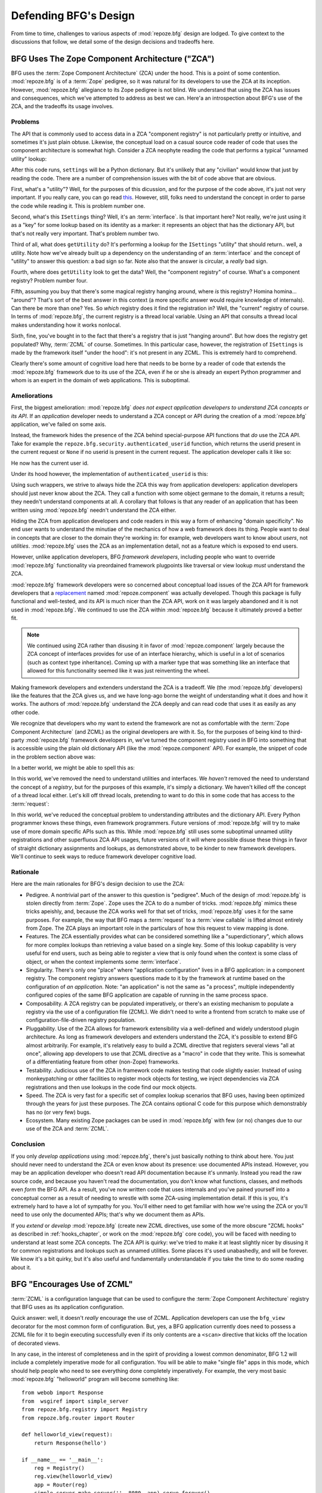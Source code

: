 Defending BFG's Design
======================

From time to time, challenges to various aspects of :mod:`repoze.bfg`
design are lodged.  To give context to the discussions that follow, we
detail some of the design decisions and tradeoffs here.

BFG Uses The Zope Component Architecture ("ZCA")
------------------------------------------------

BFG uses the :term:`Zope Component Architecture` (ZCA) under the hood.
This is a point of some contention.  :mod:`repoze.bfg` is of a
:term:`Zope` pedigree, so it was natural for its developers to use the
ZCA at its inception.  However, :mod:`repoze.bfg` allegiance to its
Zope pedigree is not blind.  We understand that using the ZCA has
issues and consequences, which we've attempted to address as best we
can.  Here'a an introspection about BFG's use of the ZCA, and the
tradeoffs its usage involves.

Problems
++++++++

The API that is commonly used to access data in a ZCA "component
registry" is not particularly pretty or intuitive, and sometimes it's
just plain obtuse.  Likewise, the conceptual load on a casual source
code reader of code that uses the component architecture is somewhat
high.  Consider a ZCA neophyte reading the code that performs a
typical "unnamed utility" lookup:

.. code-block:: python
   :linenos:

   from repoze.bfg.interfaces import ISettings
   from zope.component import getUtility
   settings = getUtility(ISettings)

After this code runs, ``settings`` will be a Python dictionary.  But
it's unlikely that any "civilian" would know that just by reading the
code.  There are a number of comprehension issues with the bit of code
above that are obvious.

First, what's a "utility"?  Well, for the purposes of this dicussion,
and for the purpose of the code above, it's just not very important.
If you really care, you can go read `this
<http://www.muthukadan.net/docs/zca.html#utility>`_.  However, still,
folks need to understand the concept in order to parse the code while
reading it.  This is problem number one.

Second, what's this ``ISettings`` thing?  Well, it's an
:term:`interface`.  Is that important here?  Not really, we're just
using it as a "key" for some lookup based on its identity as a marker:
it represents an object that has the dictionary API, but that's not
really very important.  That's problem number two.

Third of all, what does ``getUtility`` do?  It's performing a lookup
for the ``ISettings`` "utility" that should return.. well, a utility.
Note how we've already built up a dependency on the understanding of
an :term:`interface` and the concept of "utility" to answer this
question: a bad sign so far.  Note also that the answer is circular, a
*really* bad sign.

Fourth, where does ``getUtility`` look to get the data?  Well, the
"component registry" of course.  What's a component registry?  Problem
number four.

Fifth, assuming you buy that there's some magical registry hanging
around, where *is* this registry?  Homina homina... "around"?  That's
sort of the best answer in this context (a more specific answer would
require knowledge of internals).  Can there be more than one?  Yes.
So *which* registry does it find the registration in?  Well, the
"current" registry of course.  In terms of :mod:`repoze.bfg`, the
current registry is a thread local variable.  Using an API that
consults a thread local makes understanding how it works nonlocal.

Sixth, fine, you've bought in to the fact that there's a registry that
is just "hanging around".  But how does the registry get populated?
Why, :term:`ZCML` of course.  Sometimes.  In this particular case,
however, the registration of ``ISettings`` is made by the framework
itself "under the hood": it's not present in any ZCML.  This is
extremely hard to comprehend.

Clearly there's some amount of cognitive load here that needs to be
borne by a reader of code that extends the :mod:`repoze.bfg` framework
due to its use of the ZCA, even if he or she is already an expert
Python programmer and whom is an expert in the domain of web
applications.  This is suboptimal.

Ameliorations
+++++++++++++

First, the biggest amelioration: :mod:`repoze.bfg` *does not expect
application developers to understand ZCA concepts or its API*.  If an
*application* developer needs to understand a ZCA concept or API
during the creation of a :mod:`repoze.bfg` application, we've failed
on some axis.  

Instead, the framework hides the presence of the ZCA behind
special-purpose API functions that *do* use the ZCA API.  Take for
example the ``repoze.bfg.security.authenticated_userid`` function,
which returns the userid present in the current request or ``None`` if
no userid is present in the current request.  The application
developer calls it like so:

.. code-block:: python
   :linenos:

    from repoze.bfg.security import authenticated_userid
    userid = authenticated_userid(request)

He now has the current user id.

Under its hood however, the implementation of ``authenticated_userid``
is this:

.. code-block:: python
   :linenos:

   def authenticated_userid(request):
       """ Return the userid of the currently authenticated user or
       ``None`` if there is no authentication policy in effect or there
       is no currently authenticated user. """

       policy = queryUtility(IAuthenticationPolicy)
       if policy is None:
           return None
       return policy.authenticated_userid(request)

Using such wrappers, we strive to always hide the ZCA this way from
application developers: application developers should just never know
about the ZCA.  They call a function with some object germane to the
domain, it returns a result; they needn't understand components at
all.  A corollary that follows is that any reader of an application
that has been written using :mod:`repoze.bfg` needn't understand the
ZCA either.

Hiding the ZCA from application developers and code readers in this
way a form of enhancing "domain specificity".  No end user wants to
understand the minutiae of the mechanics of how a web framework does
its thing.  People want to deal in concepts that are closer to the
domain they're working in: for example, web developers want to know
about *users*, not *utilities*.  :mod:`repoze.bfg` uses the ZCA as an
implementation detail, not as a feature which is exposed to end users.

However, unlike application developers, BFG *framework developers*,
including people who want to override :mod:`repoze.bfg` functionality
via preordained framework plugpoints like traversal or view lookup
*must* understand the ZCA.

:mod:`repoze.bfg` framework developers were so concerned about
conceptual load issues of the ZCA API for framework developers that a
`replacement <http://svn.repoze.org/repoze.component/trunk>`_ named
:mod:`repoze.component` was actually developed.  Though this package
is fully functional and well-tested, and its API is much nicer than
the ZCA API, work on it was largely abandoned and it is not used in
:mod:`repoze.bfg`.  We continued to use the ZCA within
:mod:`repoze.bfg` because it ultimately proved a better fit.

.. note:: We continued using ZCA rather than disusing it in favor of
   :mod:`repoze.component` largely because the ZCA concept of
   interfaces provides for use of an interface hierarchy, which is
   useful in a lot of scenarios (such as context type inheritance).
   Coming up with a marker type that was something like an interface
   that allowed for this functionality seemed like it was just
   reinventing the wheel.

Making framework developers and extenders understand the ZCA is a
tradeoff.  We (the :mod:`repoze.bfg` developers) like the features
that the ZCA gives us, and we have long-ago borne the weight of
understanding what it does and how it works.  The authors of
:mod:`repoze.bfg` understand the ZCA deeply and can read code that
uses it as easily as any other code.

We recognize that developers who my want to extend the framework are
not as comfortable with the :term:`Zope Component Architecture` (and
ZCML) as the original developers are with it.  So, for the purposes of
being kind to third-party :mod:`repoze.bfg` framework developers in,
we've turned the component registry used in BFG into something that is
accessible using the plain old dictionary API (like the
:mod:`repoze.component` API).  For example, the snippet of code in the
problem section above was:

.. code-block:: python
   :linenos:

   from repoze.bfg.interfaces import ISettings
   from zope.component import getUtility
   settings = getUtility(ISettings)

In a better world, we might be able to spell this as:

.. code-block:: python
   :linenos:

   from repoze.bfg.threadlocal import get_registry

   registry = get_registry()
   settings = registry['settings']

In this world, we've removed the need to understand utilities and
interfaces.  We *haven't* removed the need to understand the concept
of a *registry*, but for the purposes of this example, it's simply a
dictionary.  We haven't killed off the concept of a thread local
either.  Let's kill off thread locals, pretending to want to do this
in some code that has access to the :term:`request`:

.. code-block:: python
   :linenos:

   registry = request.registry
   settings = registry['settings']

In *this* world, we've reduced the conceptual problem to understanding
attributes and the dictionary API.  Every Python programmer knows
these things, even framework programmers.  Future versions of
:mod:`repoze.bfg` will try to make use of more domain specific APIs
such as this.  While :mod:`repoze.bfg` still uses some suboptimal
unnamed utility registrations and other superfluous ZCA API usages,
future versions of it will where possible disuse these things in favor
of straight dictionary assignments and lookups, as demonstrated above,
to be kinder to new framework developers.  We'll continue to seek ways
to reduce framework developer cognitive load.

Rationale
+++++++++

Here are the main rationales for BFG's design decision to use the ZCA:

- Pedigree.  A nontrivial part of the answer to this question is
  "pedigree".  Much of the design of :mod:`repoze.bfg` is stolen
  directly from :term:`Zope`.  Zope uses the ZCA to do a number of
  tricks.  :mod:`repoze.bfg` mimics these tricks apeishly, and,
  because the ZCA works well for that set of tricks, :mod:`repoze.bfg`
  uses it for the same purposes.  For example, the way that BFG maps a
  :term:`request` to a :term:`view callable` is lifted almost entirely
  from Zope.  The ZCA plays an important role in the particulars of
  how this request to view mapping is done.

- Features.  The ZCA essentially provides what can be considered
  something like a "superdictionary", which allows for more complex
  lookups than retrieving a value based on a single key.  Some of this
  lookup capability is very useful for end users, such as being able
  to register a view that is only found when the context is some class
  of object, or when the context implements some :term:`interface`.

- Singularity.  There's only one "place" where "application
  configuration" lives in a BFG application: in a component registry.
  The component registry answers questions made to it by the framework
  at runtime based on the configuration of *an application*.  Note:
  "an application" is not the same as "a process", multiple
  independently configured copies of the same BFG application are
  capable of running in the same process space.

- Composability.  A ZCA registry can be populated imperatively, or
  there's an existing mechanism to populate a registry via the use of
  a configuration file (ZCML).  We didn't need to write a frontend
  from scratch to make use of configuration-file-driven registry
  population.

- Pluggability.  Use of the ZCA allows for framework extensibility via
  a well-defined and widely understood plugin architecture.  As long
  as framework developers and extenders understand the ZCA, it's
  possible to extend BFG almost arbitrarily.  For example, it's
  relatively easy to build a ZCML directive that registers several
  views "all at once", allowing app developers to use that ZCML
  directive as a "macro" in code that they write.  This is somewhat of
  a differentiating feature from other (non-Zope) frameworks.

- Testability.  Judicious use of the ZCA in framework code makes
  testing that code slightly easier.  Instead of using monkeypatching
  or other facilities to register mock objects for testing, we inject
  dependencies via ZCA registrations and then use lookups in the code
  find our mock objects.

- Speed.  The ZCA is very fast for a specific set of complex lookup
  scenarios that BFG uses, having been optimized through the years for
  just these purposes.  The ZCA contains optional C code for this
  purpose which demonstrably has no (or very few) bugs.

- Ecosystem.  Many existing Zope packages can be used in
  :mod:`repoze.bfg` with few (or no) changes due to our use of the ZCA
  and :term:`ZCML`.

Conclusion
++++++++++

If you only *develop applications* using :mod:`repoze.bfg`, there's
just basically nothing to think about here.  You just should never
need to understand the ZCA or even know about its presence: use
documented APIs instead.  However, you may be an application developer
who doesn't read API documentation because it's unmanly. Instead you
read the raw source code, and because you haven't read the
documentation, you don't know what functions, classes, and methods
even *form* the BFG API.  As a result, you've now written code that
uses internals and you've pained yourself into a conceptual corner as
a result of needing to wrestle with some ZCA-using implementation
detail.  If this is you, it's extremely hard to have a lot of sympathy
for you.  You'll either need to get familiar with how we're using the
ZCA or you'll need to use only the documented APIs; that's why we
document them as APIs.

If you *extend* or *develop* :mod:`repoze.bfg` (create new ZCML
directives, use some of the more obscure "ZCML hooks" as described in
:ref:`hooks_chapter`, or work on the :mod:`repoze.bfg` core code), you
will be faced with needing to understand at least some ZCA concepts.
The ZCA API is quirky: we've tried to make it at least slightly nicer
by disusing it for common registrations and lookups such as unnamed
utilities.  Some places it's used unabashedly, and will be forever.
We know it's a bit quirky, but it's also useful and fundamentally
understandable if you take the time to do some reading about it.

.. _zcml_encouragement:

BFG "Encourages Use of ZCML"
----------------------------

:term:`ZCML` is a configuration language that can be used to configure
the :term:`Zope Component Architecture` registry that BFG uses as its
application configuration.

Quick answer: well, it doesn't *really* encourage the use of ZCML.
Application developers can use the ``bfg_view`` decorator for the most
common form of configuration.  But, yes, a BFG application currently
does need to possess a ZCML file for it to begin executing
successfully even if its only contents are a ``<scan>`` directive that
kicks off the location of decorated views.

In any case, in the interest of completeness and in the spirit of
providing a lowest common denominator, BFG 1.2 will include a
completely imperative mode for all configuration.  You will be able to
make "single file" apps in this mode, which should help people who
need to see everything done completely imperatively.  For example, the
very most basic :mod:`repoze.bfg` "helloworld" program will become
something like::

  from webob import Response
  from  wsgiref import simple_server
  from repoze.bfg.registry import Registry
  from repoze.bfg.router import Router

  def helloworld_view(request):
      return Response(hello')

  if __name__ == '__main__':
      reg = Registry()
      reg.view(helloworld_view)
      app = Router(reg)
      simple_server.make_server('', 8080, app).serve_forever()

In this mode, no ZCML will be required for end users.  Hopefully this
mode will allow people who are used to doing everything imperatively
feel more comfortable.

BFG Uses ZCML; ZCML is XML and I Don't Like XML
-----------------------------------------------

:term:`ZCML` is a configuration language in the XML syntax.  It
contains elements that are mostly singleton tags that are called
*declarations*.  For an example:

.. code-block:: xml
   :linenos:

   <route
      view=".views.my_view"
      path="/"
      name="root"
      />

This declaration associates a :term:`view` with a route pattern.

We've tried to make the most common usages of :mod:`repoze.bfg`
palatable for XML-haters.  For example, the ``bfg_view`` decorator
function allows you to replace ``<view>`` statements in a ZCML file
with decorators attached to functions or methods.  In the future, BFG
will contain a mode that makes configuration completely imperative as
described in :ref:`zcml_encouragement`.  In BFG 1.2, no
:mod:`repoze.bfg` developer will need to interact with ZCML/XML unless
they choose to.

However, currently, there are times when a BFG application developer
will be required to interact with ZCML, and thus XML.  Alas; it is
what it is.  You might think some other configuration file format
would be better.  But all configuration formats suck in one way or
another.  I personally don't think any of our lives would be markedly
better if the format were YAML, JSON, or INI.  It's all just plumbing
that you mostly cut and paste once you've progressed 30 minutes into
your first project.  It seems that most of the folks who tend to
agitate for another configuration file format are folks that haven't
yet spent that 30 minutes.

.. _model_traversal_confusion:

BFG Uses "Model" To Represent A Node In The Graph of Objects Traversed
----------------------------------------------------------------------

The :mod:`repoze.bfg` documentation refers to the graph being
traversed when :term:`traversal` is used as a "model graph".  Some of
the :mod:`repoze.bfg` APIs also use the word "model" in them when
referring to a node in this graph (e.g. ``repoze.bfg.url.model_url``).

This confuses people who write applications that always use ORM
packages such as SQLAlchemy, which has a different notion of the
definition of a "model".  In a relational database, and when using the
API of common ORM packages, the model is almost certainly not a
directed acyclic graph (as may be the case in many graph databases).
Often model objects must be explicitly manufactured by an ORM as a
result of some query performed by a :term:`view`.  As a result, it can
be unnatural to think of the nodes traversed as "model" objects if you
develop your application using traversal and a relational database.
When you develop such applications, the things that :mod:`repoze.bfg`
refers to as "models" in such an application may just be stand-ins
that perform a query and generate some wrapper *for* an ORM "model"
(or set of ORM models).  The graph *might* be composed completely of
"model" objects (as defined by the ORM) but it also might not be. 

The naming impedance mismatch between the way the term "model" is used
to refer to a node in a graph in :mod:`repoze.bfg` and the way the
term "model" is used by packages like SQLAlchemy is unfortunate.  For
the purpose of avoiding confusion, if we had it to do all over again,
we might refer to the graph that :mod:`repoze.bfg` traverses a "node
graph" or "object graph" rather than a "model graph", but since we've
baked the name into the API, it's a little late.  Sorry.

In our defense, many :mod:`repoze.bfg` applications (especially ones
which use :term:`ZODB`) do indeed traverse a graph full of model
nodes.  Each node in the graph is a separate persistent object that is
stored within a database.  This was the use case considered when
coming up with the "model" terminology.

I Can't Figure Out How "BFG" Is Related to "Repoze"
---------------------------------------------------

When the `Repoze project <http://repoze.org>`_ was first started,
:mod:`repoze.bfg` did not exist.  The `website <http://repoze.org>`_
for the project had (and still has, of this writing) a tagline of
"Plumbing Zope into the WSGI Pipeline", and contained descriptions of
:term:`WSGI` middleware that were inspired by Zope features, and
applications that help :term:`Zope` to run within a WSGI environment.
The original intent was to create a "namespace" of packages
("repoze.*") that contained software that formed a decomposition of
Zope features into more WSGI-friendly components.  It was never the
intention of the Repoze project to actually create another web
framework.

However, as time progressed, the folks who ran the Repoze project
decided to create BFG, which *is* a web framework.  Due to an early
naming mistake, the software composing the BFG framework was named
:mod:`repoze.bfg`.  This mistake was not corrected before the software
garnered a significant user base, and in the interest of backwards
compatibility, most likely never will be.  While BFG uses Zope
technology, it is otherwise unrelated to the original goals of
"Repoze" as stated on the repoze.org website.  If we had it to do all
over again, the BFG package would be named simply ``bfg``.  But we
don't have it to do all over again.

At this point, therefore, the name "Repoze" should be considered
basically just a "brand".  Its presence in the name of a package means
nothing except that it has an origin as a piece of software developed
by a member of the Repoze community.

BFG Does Traversal, And I Don't Like Traversal
----------------------------------------------

In :mod:`repoze.bfg`, :term:`traversal` is the act of resolving a URL
path to a :term:`model` object in an object graph.  Some people are
uncomfortable with this notion, and believe it is wrong.

This is understandable.  The people who believe it is wrong almost
invariably have all of their data in a relational database.
Relational databases aren't naturally hierarchical, so "traversing"
one like a graph is not possible.  This problem is related to
:ref:`model_traversal_confusion`.

Folks who deem traversal unilaterally "wrong" are neglecting to take
into account that many persistence mechanisms *are* hierarchical.
Examples include a filesystem, an LDAP database, a :term:`ZODB` (or
another type of graph) database, an XML document, and the Python
module namespace.  It is often convenient to model the frontend to a
hierarchical data store as a graph, using traversal to apply views to
objects that either *are* the nodes in the graph being traversed (such
as in the case of ZODB) or at least ones which stand in for them (such
as in the case of wrappers for files from the filesystem).

Also, many website structures are naturally hierarchical, even if the
data which drives them isn't.  For example, newspaper websites are
often extremely hierarchical: sections within sections within
sections, ad infinitum.  If you want your URLs to indicate this
structure, and the structure is indefinite (the number of nested
sections can be "N" instead of some fixed number), traversal is an
excellent way to model this, even if the backend is a relational
database.  In this situation, the graph being traversed is actually
less a "model graph" than a site structure.

But the point is ultimately moot.  If you use :mod:`repoze.bfg`, and
you don't want to model your application in terms of traversal, you
needn't use it at all.  Instead, use :term:`URL dispatch` to map URL
paths to views.

BFG Does URL Dispatch, And I Don't Like URL Dispatch
----------------------------------------------------

In :mod:`repoze.bfg`, :term:`url dispatch` is the act of resolving a
URL path to a :term:`view` callable by performing pattern matching
against some set of ordered route definitions.  The route definitions
are examined in order: the first pattern which matches is used to
associate the URL with a view callable.

Some people are uncomfortable with this notion, and believe it is
wrong.  These are usually people who are steeped deeply in
:term:`Zope`.  Zope does not provide any mechanism except
:term:`traversal` to map code to URLs.  This is mainly because Zope
effectively requires use of :term:`ZODB`, which is a hierarchical
object store.  Zope also supports relational databases, but typically
the code that calls into the database lives somewhere in the ZODB
object graph (or at least is a :term:`view` related to a node in the
object graph), and traversal is required to reach this code.

I'll argue that URL dispatch is ultimately useful, even if you want to
use traversal as well.  You can actully *combine* URL dispatch and
traversal in :mod:`repoze.bfg` (see :ref:`hybrid_chapter`).  One
example of such a usage: if you want to emulate something like Zope
2's "Zope Management Interface" UI on top of your model graph (or any
administrative interface), you can register a route like ``<route
name="manage" path="manage/*traverse"/>`` and then associate
"management" views in your code by using the ``route_name`` argument
to a ``view`` configuration, e.g. ``<view view=".some.callable"
for=".some.Model" route_name="manage"/>``.  If you wire things up this
way someone then walks up to for example, ``/manage/ob1/ob2``, they
might be presented with a management interface, but walking up to
``/ob1/ob2`` would present them with the default object view.  There
are other tricks you can pull in these hybrid configurations if you're
clever (and maybe masochistic) too.

Also, if you are a URL dispatch hater, if you should ever be asked to
write an application that must use some legacy relational database
structure, you might find that using URL dispatch comes in handy for
one-off associations between views and URL paths.  Sometimes it's just
pointless to add a node to the object graph that effectively
represents the entry point for some bit of code.  You can just use a
route and be done with it.  If a route matches, a view associated with
the route will be called; if no route matches, :mod:`repoze.bfg` falls
back to using traversal.

But the point is ultimately moot.  If you use :mod:`repoze.bfg`, and
you really don't want to use URL dispatch, you needn't use it at all.
Instead, use :term:`traversal` exclusively to map URL paths to views,
just like you do in :term:`Zope`.

BFG Views Do Not Accept Arbitrary Keyword Arguments
---------------------------------------------------

Many web frameworks (Zope, TurboGears, Pylons, Django) allow for their
variant of a :term:`view callable` to accept arbitrary keyword or
positional arguments, which are "filled in" using values present in
the ``request.POST`` or ``request.GET`` dictionaries or by values
present in the "route match dictionary".  For example, a Django view
will accept positional arguments which match information in an
associated "urlconf" such as ``r'^polls/(?P<poll_id>\d+)/$``:

.. code-block:: python
   :linenos:

   def aview(request, poll_id):
       return HttpResponse(poll_id)

Zope, likewise allows you to add arbitrary keyword and positional
arguments to any method of a model object found via traversal:

.. code-block:: python
   :linenos:

   class MyZopeObject(Persistent):
        def aview(self, a, b, c=None):
            return '%s %s %c' % (a, b, c)

When this method is called as the result of being the published
callable, the Zope request object's GET and POST namespaces are
searched for keys which match the names of the positional and keyword
arguments in the request, and the method is called (if possible) with
its argument list filled with values mentioned therein.  TurboGears
and Pylons operate similarly.

:mod:`repoze.bfg` has neither of these features.  :mod:`repoze.bfg`
view callables always accept only ``context`` and ``request`` (or just
``request``), and no other arguments.  The rationale: this argument
specification matching done aggressively can be costly, and
:mod:`repoze.bfg` has performance as one of its main goals, so we've
decided to make people obtain information by interrogating the request
object for it in the view body instead of providing magic to do
unpacking into the view argument list.  The feature itself also just
seems a bit like a gimmick.  Getting the arguments you wnt explicitly
from the request via getitem is not really very hard; it's certainly
never a bottleneck for the author when he writes web apps.

It is possible to replicate the Zope-like behavior in a view callable
decorator, however, should you badly want something like it back.  No
such decorator currently exists.  If you'd like to create one, Google
for "zope mapply" and adapt the function you'll find to a decorator
that pulls the argument mapping information out of the
``request.params`` dictionary.

A similar feature could be implemented to provide the Django-like
behavior as a decorator by wrapping the view with a decorator that
looks in ``request.matchdict``.

It's possible at some point that :mod:`repoze.bfg` will grow some form
of argument matching feature (it would be simple to make it an
always-on optional feature that has no cost unless you actually use
it) for, but curently it has none.

BFG Provides Too Few "Rails"
----------------------------

:mod:`repoze.bfg` has a relatively parsimonious feature set.  It is
not a particularly "opinionated" web framework.  This is by design.

:mod:`repoze.bfg` contains no built in ORM nor any particular database
bindings.  It contains no prebaked REST helper functionality.  It
contains no form generation framework.  It contains no sessioning
library.  It does not help with internationalization of content.  It
has no adminstrative web user interface.  It has no built in text
indexing.  And so on.

:mod:`repoze.bfg` developers put opinionated functionality in
applications (and superframeworks) which we build on top of
:mod:`repoze.bfg` such as `KARL <http://www.karlproject.org/>`_.  BFG
is a reasonable platform on which to *build* a system that wants to be
more opinionated.  It's likely that such systems will emerge that are
built on BFG from various sources.

BFG Provides Too Many "Rails"
-----------------------------

:mod:`repoze.bfg` provides some features that other web frameworks do
not.  Most notably it has machinery which resolves a URL first to a
:term:`context` before calling a view (which has the capability to
accept the context in its argument list), and a declarative
authorization system that makes use of this feature.  Most other web
frameworks besides :term:`Zope`, from which the pattern was stolen,
have no equivalent core feature.

We consider this an important feature for a particular class of
applications (CMS-style applications, which the authors are often
commissioned to write) that usually use :term:`traversal` against a
persistent model graph.  The model graph contains security
declarations (as :term:`ACL` objects).

Having context-sensitive declarative security for individual objects
in the model graph is simply required for this class of application.
Other frameworks save for Zope just do not have this feature.  This is
the one of the primary reasons that BFG was actually written.

If you don't like this, it doesn't mean you can't use
:mod:`repoze.bfg`.  Just ignore this feature and avoid configuring an
authorization or authentication policy and using ACLs.  You can build
"Pylons-style" applications using :mod:`repoze.bfg` that use their own
security model via decorators or plain-old-imperative logic in view
code.

BFG Is Too Big
--------------

"OMG!  The :mod:`repoze.bfg` compressed tarball is, like, 1MB!  It
must be enormous!"

No.  We just ship it with test code and helper templates.  Here's a
breakdown of what's included in subdirectories of the package tree:

docs/

  2.3MB

repoze/bfg/tests

  548KB

repoze/bfg/paster_templates

  372KB

repoze/bfg (except for ``repoze/bfg/tests and repoze/bfg/paster_templates``)

  513K

In other words, the actual BFG code is about 10% of the total size of
the tarball omitting docs, helper templates used for package
generation, and test code.

Of the approximately 13K lines of Python code in the package, the code
that actually has a chance of executing during normal operation,
excluding tests and paster template Python files, accounts for
approximately 3K lines of Python code.  This is comparable to Pylons,
which ships with a little over 2K lines of Python code, excluding
tests.

BFG Has Too Many Dependencies
-----------------------------

This is true.  The total number of packages (at the time of this
writing) that :mod:`repoze.bfg` depends upon transitively is 17.  This
is a lot more than zero dependencies: a metric which some
"microframeworks" (and Django) boast of.

The :mod:`zope.component` and :mod:`zope.configuration` packages on
which :mod:`repoze.bfg` depends have transitive dependencies on
several other packages (:mod:`zope.schema`, :mod:`zope.i18n`,
:mod:`zope.event`, :mod:`zope.interface`, :mod:`zope.deprecation`,
:mod:`zope.i18nmessageid`).  We'd prefer that these packages have
fewer packages as transitive dependencies, and that much of the
functionality of these packages was moved into a smaller *number* of
packages.  We've been working with the Zope community to try to
collapse (or at least untangle) some of these dependencies.
:mod:`repoze.bfg` also has its own dependencies, such as
:mod:`martian`, :term:`Paste`, :term:`Chameleon`, :term:`WebOb` and
several other repoze packages.

It should be noted that :mod:`repoze.bfg` is positively lithe compared
to :term:`Zope` or :term:`Grok` which have, in their most common
configurations, roughly 118 dependencies. :mod:`repoze.bfg` has a
number of package dependencies comparable to other similar frameworks
such as Pylons.  We try not to reinvent too many wheels (at least the
ones that don't need reinventing), and this comes at a cost.  The cost
is some number of dependencies.

However, "number of packages" is just not a terribly great metric to
measure complexity.  For example, the :mod:`zope.event` package on
which :mod:`repoze.bfg` depends has a grand total of four lines of
code.  As noted above, we're continually trying to agitate for a
collapsing of packages like this.

BFG "Cheats" To Obtain Speed
----------------------------

Complaints have been lodged by other web framework authors at various
times that :mod:`repoze.bfg` "cheats" to gain performance.  One
claimed cheating mechanism is our use (transitively) of the C
extensions provided by :mod:`zope.interface` to do fast lookups.
Another claimed cheating mechanism is the religious avoidance of
extraneous function calls.

If there's such a thing as cheating to get better performance, we want
to cheat as much as possible.  This is otherwise known as
optimization.

BFG Gets Its Terminology Wrong ("MVC")
--------------------------------------

"I'm a MVC web framework user, and I'm confused.  BFG calls the
controller a view!  And it doesn't have any controllers."

People very much want to give web applications the same properties as
common desktop GUI platforms by using similar terminology, and to
provide some frame of reference for how various components in the
common web framework might hang together.  But in the opinion of the
author, "MVC" doesn't match the web very well in general. Quoting from
the `Model-View-Controller Wikipedia entry
<http://en.wikipedia.org/wiki/Model–view–controller>`_::

  Though MVC comes in different flavors, control flow is generally as
  follows:

    The user interacts with the user interface in some way (for
    example, presses a mouse button).

    The controller handles the input event from the user interface,
    often via a registered handler or callback and converts the event
    into appropriate user action, understandable for the model.

    The controller notifies the model of the user action, possibly  
    resulting in a change in the model's state. (For example, the
    controller updates the user's shopping cart.)[5]

    A view queries the model in order to generate an appropriate
    user interface (for example, the view lists the shopping cart's     
    contents). Note that the view gets its own data from the model.

    The controller may (in some implementations) issue a general
    instruction to the view to render itself. In others, the view is
    automatically notified by the model of changes in state
    (Observer) which require a screen update.

    The user interface waits for further user interactions, which
    restarts the cycle.

To be honest, it seems as if someone edited this Wikipedia definition,
torturously couching concepts in the most generic terms possible in
order to account for the use of the term "MVC" by current web
frameworks.  I doubt such a broad definition would ever be agreed to
by the original authors of the MVC pattern.  But *even so*, it seems
most "MVC" web frameworks fail to meet even this falsely generic
definition.

For example, do your templates (views) always query models directly as
is claimed in "note that the view gets its own data from the model"?
Probaby not.  My "controllers" tend to do this, massaging the data for
easier use by the "view" (template). What do you do when your
"controller" returns JSON? Do your controllers use a template to
generate JSON? If not, what's the "view" then?  Most MVC-style GUI web
frameworks have some sort of event system hooked up that lets the view
detect when the model changes.  The web just has no such facility in
its current form: it's pull-only.

So, in the interest of not mistaking desire with reality, and instead
of trying to jam the square peg that is the web into the round hole of
"MVC", we just punt and say there are two things: the model, and the
view. The model stores the data, the view presents it.  The templates
are really just an implementation detail of any given view: a view
doesn't need a template to return a response.  There's no
"controller": it just doesn't exist.  This seems to us like a more
reasonable model, given the current constraints of the web.

BFG Applications are Exensible; I Don't Believe In Extensible Applications
--------------------------------------------------------------------------

Any :mod:`repoze.bfg` application written obeying certain constraints
is *extensible*. "Extensible", in this context, means:

- The behavior of an application can be overridden or extended in a
  particular *deployment* of the application without requiring that
  the deployer modify the source of the original application.

- The original developer does not need to anticipate all extensibility
  plugpoints at application creation time.

This feature is discussed in the :mod:`repoze.bfg` documentation
chapter named :ref:`extending_chapter`.  It is made possible by the
use of the :term:`Zope Component Architecture` and :term:`ZCML` within
:mod:`repoze.bfg`.

Many developers seem to believe that creating extensible applications
is "not worth it".  They instead suggest that modifying the source of
a given application for each deployment to override behavior is more
reasonable.  Much discussion about version control branching and
merging typically ensues.

It's clear that making *every* application maximally extensible isn't
a goal.  The majority of web applications only have a single
deployment.  However, some web applications have multiple deployments,
and some have *many* deployments.  For example, a generic "content
management" system (CMS) may have basic functionality that needs to be
extended for a particular deployment.  That CMS system may be deployed
for many organizations, but managed centrally by a third party.  It's
useful to be able to extend the system for each deployment via
preordained plugpoints than it is to continually keep a software
branch of the system in sync with some upstream source: the upstream
developers may change code in such a way that your changes to the same
codebase conflict with theirs.  Merging such changes over time can be
nightmarish.

When you use :mod:`repoze.bfg` (or :term:`Zope`, for that matter), and
you follow a set of clearly defined rules (explained in
:ref:`extending_chapter`), you don't need to *make* your application
extensible.  It just *is* extensible.  Any application you write in
the framework in this manner is extensible at a basic level.  If
you've not thoughtfully exposed convenient "override knobs" at a high
level while developing the application, the mechanisms that people can
use to extend it will be necessarily coarse: views and routes,
typically, will be capable of being overridden, usually via
:term:`ZCML`. But for minor (and even *major*) customizations, these
are often the only override plugpoints necessary: if the application
doesn't do exactly what the deployment requires, it's often possible
for a deployer to override a view or a route and quickly make it do
what he or she wants it to do.  Need a different styling?  Override
the main template and the CSS in a separate Python package.  Need a
"screen" to do something differently or expose more information?
Override the view that shows the screen within that same separate
Python package.  Need an additional feature?  Add a view to the
package.  And so forth.

I believe that the people who dismiss extensible applications
wholesale, and instead suggest branching somewhat miss the point.
Yes, branching an application and continually merging in order to get
new features and bugfixes is clearly useful.  You can do that with a
:mod:`repoze.bfg` application just as usefully as you can do it with
any application.  But writing an application using :mod:`repoze.bfg`
it possible to avoid needing to do this, *even if the application
doesn't define its own plugpoints ahead of time*.  Most other web
framework promoters dismiss this feature because applications written
in their framework of choice just aren't arbitrarily extensible out of
the box in this manner; the machinery to make it so just doesn't
exist.

Other Topics
------------

We'll be trying to cover the following in this document as time allows:

- BFG View Lookup and Registration Is "Complex"

- BFG Template Lookup Is "Complex"

Other challenges are encouraged to be sent to the `Repoze-Dev
<http://lists.repoze.org/listinfo/repoze-dev>`_ maillist.  We'll try
to address them by considering a design change, or at very least via
exposition here.
